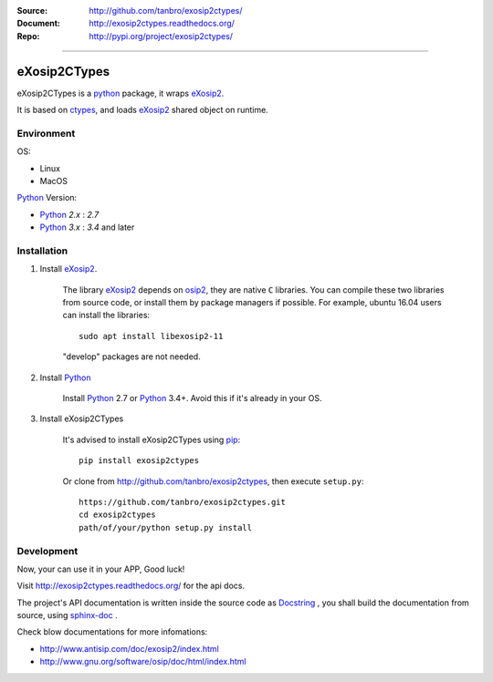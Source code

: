 :Source: http://github.com/tanbro/exosip2ctypes/
:Document: http://exosip2ctypes.readthedocs.org/
:Repo: http://pypi.org/project/exosip2ctypes/

|travis| |codacy-grade| |codacy-coverage| |readthedocs| |pylicense| |pyversion| |pyimp| |pyformat| |pystatus|

------

eXosip2CTypes
==============

eXosip2CTypes is a `python`_ package, it wraps `eXosip2`_.

It is based on `ctypes`_, and loads `eXosip2`_ shared object on runtime.

Environment
-----------

OS:

* Linux
* MacOS

`Python`_ Version:

* `Python`_ `2.x` : `2.7`
* `Python`_ `3.x` : `3.4` and later

Installation
------------

1. Install `eXosip2`_.

    The library `eXosip2`_ depends on `osip2`_, they are native ``C`` libraries.
    You can compile these two libraries from source code, or install them by package managers if possible.
    For example, ubuntu 16.04 users can install the libraries::

        sudo apt install libexosip2-11

    "develop" packages are not needed.

2. Install `Python`_

    Install `Python`_ 2.7 or `Python`_ 3.4+.
    Avoid this if it's already in your OS.

3. Install eXosip2CTypes

    It's advised to install eXosip2CTypes using `pip`_::

        pip install exosip2ctypes

    Or clone from http://github.com/tanbro/exosip2ctypes, then execute ``setup.py``::

        https://github.com/tanbro/exosip2ctypes.git
        cd exosip2ctypes
        path/of/your/python setup.py install

Development
-----------

Now, your can use it in your APP, Good luck!

Visit http://exosip2ctypes.readthedocs.org/ for the api docs.

The project's API documentation is written inside the source code as `Docstring`_ ,
you shall build the documentation from source, using `sphinx-doc`_ .

Check blow documentations for more infomations:

* http://www.antisip.com/doc/exosip2/index.html
* http://www.gnu.org/software/osip/doc/html/index.html

.. _osip2: http://www.gnu.org/software/osip/

.. _eXosip2: http://www.gnu.org/software/osip/

.. _Python: http://python.org/

.. _pip: http://pypi.python.org/pypi/pip

.. _ctypes: http://docs.python.org/3/library/ctypes.html

.. _enum34: http://pypi.python.org/pypi/enum34

.. _futures: http://pypi.python.org/pypi/futures

.. _Docstring: http://www.python.org/dev/peps/pep-0257/

.. _sphinx-doc: http://sphinx-doc.org/

.. _virtualenv: https://pypi.python.org/pypi/virtualenv

.. |travis| image:: https://img.shields.io/travis/tanbro/exosip2ctypes.svg
   :target: https://travis-ci.org/tanbro/exosip2ctypes

.. |codacy-grade| image:: https://img.shields.io/codacy/grade/842a184f326741ca8ed208bd33238b6c.svg
    :target: https://www.codacy.com/app/tanbro/exosip2ctypes?utm_source=github.com&amp;utm_medium=referral&amp;utm_content=tanbro/exosip2ctypes&amp;utm_campaign=Badge_Grade

.. |codacy-coverage| image:: https://img.shields.io/codacy/coverage/842a184f326741ca8ed208bd33238b6c.svg
    :target: https://www.codacy.com/app/tanbro/exosip2ctypes?utm_source=github.com&amp;utm_medium=referral&amp;utm_content=tanbro/exosip2ctypes&amp;utm_campaign=Badge_Grade

.. |readthedocs| image:: https://readthedocs.org/projects/exosip2ctypes/badge/?version=latest
    :target: http://exosip2ctypes.readthedocs.io/en/latest/?badge=latest
    :alt: Documentation Status

.. |pylicense| image:: https://img.shields.io/pypi/l/exosip2ctypes.svg
    :alt: GNU GENERAL PUBLIC LICENSE
    :target: http://www.antisip.com/doc/exosip2/eXosip2_license.html

.. |pyversion| image:: https://img.shields.io/pypi/pyversions/exosip2ctypes.svg
    :alt: Supported Python versions.
    :target: http://pypi.python.org/pypi/exosip2ctypes/

.. |pyimp| image:: https://img.shields.io/pypi/implementation/exosip2ctypes.svg
    :alt: Support Python implementations.
    :target: http://pypi.python.org/pypi/exosip2ctypes/

.. |pyformat| image:: https://img.shields.io/pypi/format/exosip2ctypes.svg
    :target: http://pypi.python.org/pypi/exosip2ctypes/

.. |pystatus| image:: https://img.shields.io/pypi/status/exosip2ctypes.svg
    :target: http://pypi.python.org/pypi/exosip2ctypes/
